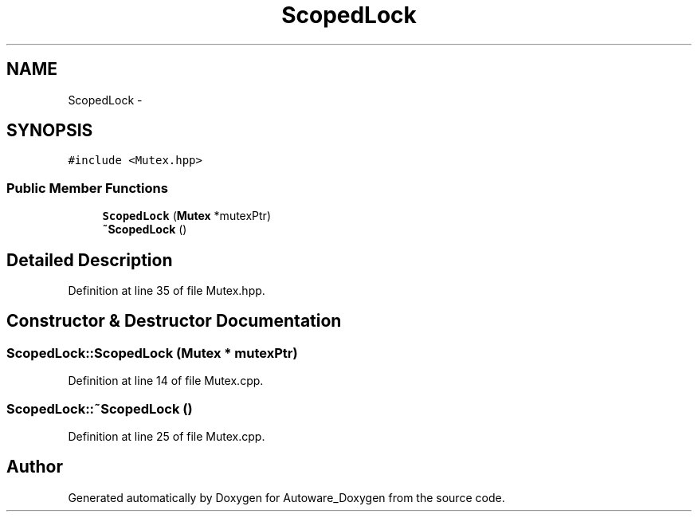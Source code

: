 .TH "ScopedLock" 3 "Fri May 22 2020" "Autoware_Doxygen" \" -*- nroff -*-
.ad l
.nh
.SH NAME
ScopedLock \- 
.SH SYNOPSIS
.br
.PP
.PP
\fC#include <Mutex\&.hpp>\fP
.SS "Public Member Functions"

.in +1c
.ti -1c
.RI "\fBScopedLock\fP (\fBMutex\fP *mutexPtr)"
.br
.ti -1c
.RI "\fB~ScopedLock\fP ()"
.br
.in -1c
.SH "Detailed Description"
.PP 
Definition at line 35 of file Mutex\&.hpp\&.
.SH "Constructor & Destructor Documentation"
.PP 
.SS "ScopedLock::ScopedLock (\fBMutex\fP * mutexPtr)"

.PP
Definition at line 14 of file Mutex\&.cpp\&.
.SS "ScopedLock::~ScopedLock ()"

.PP
Definition at line 25 of file Mutex\&.cpp\&.

.SH "Author"
.PP 
Generated automatically by Doxygen for Autoware_Doxygen from the source code\&.
